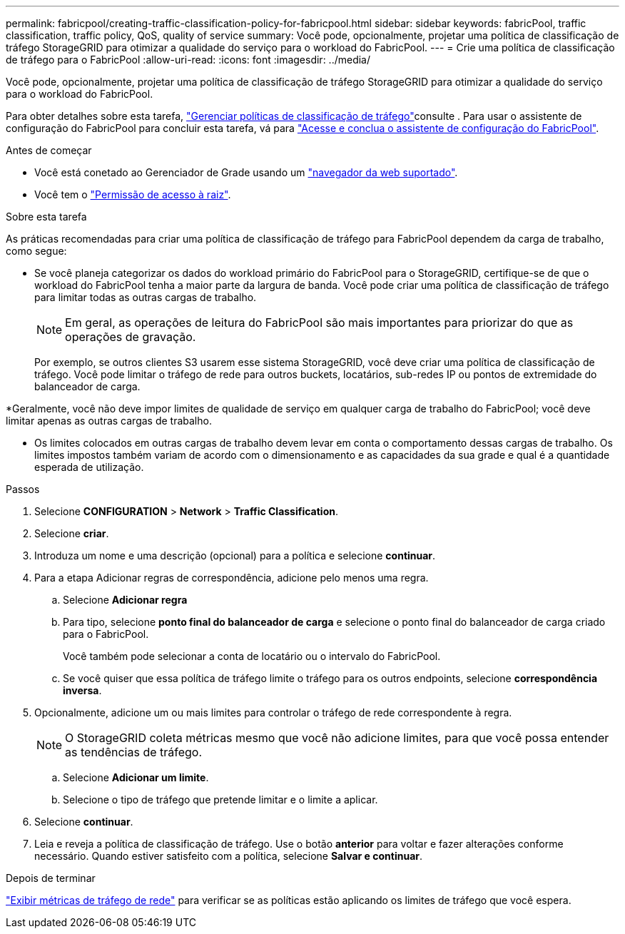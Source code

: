---
permalink: fabricpool/creating-traffic-classification-policy-for-fabricpool.html 
sidebar: sidebar 
keywords: fabricPool, traffic classification, traffic policy, QoS, quality of service 
summary: Você pode, opcionalmente, projetar uma política de classificação de tráfego StorageGRID para otimizar a qualidade do serviço para o workload do FabricPool. 
---
= Crie uma política de classificação de tráfego para o FabricPool
:allow-uri-read: 
:icons: font
:imagesdir: ../media/


[role="lead"]
Você pode, opcionalmente, projetar uma política de classificação de tráfego StorageGRID para otimizar a qualidade do serviço para o workload do FabricPool.

Para obter detalhes sobre esta tarefa, link:../admin/managing-traffic-classification-policies.html["Gerenciar políticas de classificação de tráfego"]consulte . Para usar o assistente de configuração do FabricPool para concluir esta tarefa, vá para link:use-fabricpool-setup-wizard-steps.html["Acesse e conclua o assistente de configuração do FabricPool"].

.Antes de começar
* Você está conetado ao Gerenciador de Grade usando um link:../admin/web-browser-requirements.html["navegador da web suportado"].
* Você tem o link:../admin/admin-group-permissions.html["Permissão de acesso à raiz"].


.Sobre esta tarefa
As práticas recomendadas para criar uma política de classificação de tráfego para FabricPool dependem da carga de trabalho, como segue:

* Se você planeja categorizar os dados do workload primário do FabricPool para o StorageGRID, certifique-se de que o workload do FabricPool tenha a maior parte da largura de banda. Você pode criar uma política de classificação de tráfego para limitar todas as outras cargas de trabalho.
+

NOTE: Em geral, as operações de leitura do FabricPool são mais importantes para priorizar do que as operações de gravação.

+
Por exemplo, se outros clientes S3 usarem esse sistema StorageGRID, você deve criar uma política de classificação de tráfego. Você pode limitar o tráfego de rede para outros buckets, locatários, sub-redes IP ou pontos de extremidade do balanceador de carga.



*Geralmente, você não deve impor limites de qualidade de serviço em qualquer carga de trabalho do FabricPool; você deve limitar apenas as outras cargas de trabalho.

* Os limites colocados em outras cargas de trabalho devem levar em conta o comportamento dessas cargas de trabalho. Os limites impostos também variam de acordo com o dimensionamento e as capacidades da sua grade e qual é a quantidade esperada de utilização.


.Passos
. Selecione *CONFIGURATION* > *Network* > *Traffic Classification*.
. Selecione *criar*.
. Introduza um nome e uma descrição (opcional) para a política e selecione *continuar*.
. Para a etapa Adicionar regras de correspondência, adicione pelo menos uma regra.
+
.. Selecione *Adicionar regra*
.. Para tipo, selecione *ponto final do balanceador de carga* e selecione o ponto final do balanceador de carga criado para o FabricPool.
+
Você também pode selecionar a conta de locatário ou o intervalo do FabricPool.

.. Se você quiser que essa política de tráfego limite o tráfego para os outros endpoints, selecione *correspondência inversa*.


. Opcionalmente, adicione um ou mais limites para controlar o tráfego de rede correspondente à regra.
+

NOTE: O StorageGRID coleta métricas mesmo que você não adicione limites, para que você possa entender as tendências de tráfego.

+
.. Selecione *Adicionar um limite*.
.. Selecione o tipo de tráfego que pretende limitar e o limite a aplicar.


. Selecione *continuar*.
. Leia e reveja a política de classificação de tráfego. Use o botão *anterior* para voltar e fazer alterações conforme necessário. Quando estiver satisfeito com a política, selecione *Salvar e continuar*.


.Depois de terminar
link:../admin/viewing-network-traffic-metrics.html["Exibir métricas de tráfego de rede"] para verificar se as políticas estão aplicando os limites de tráfego que você espera.

